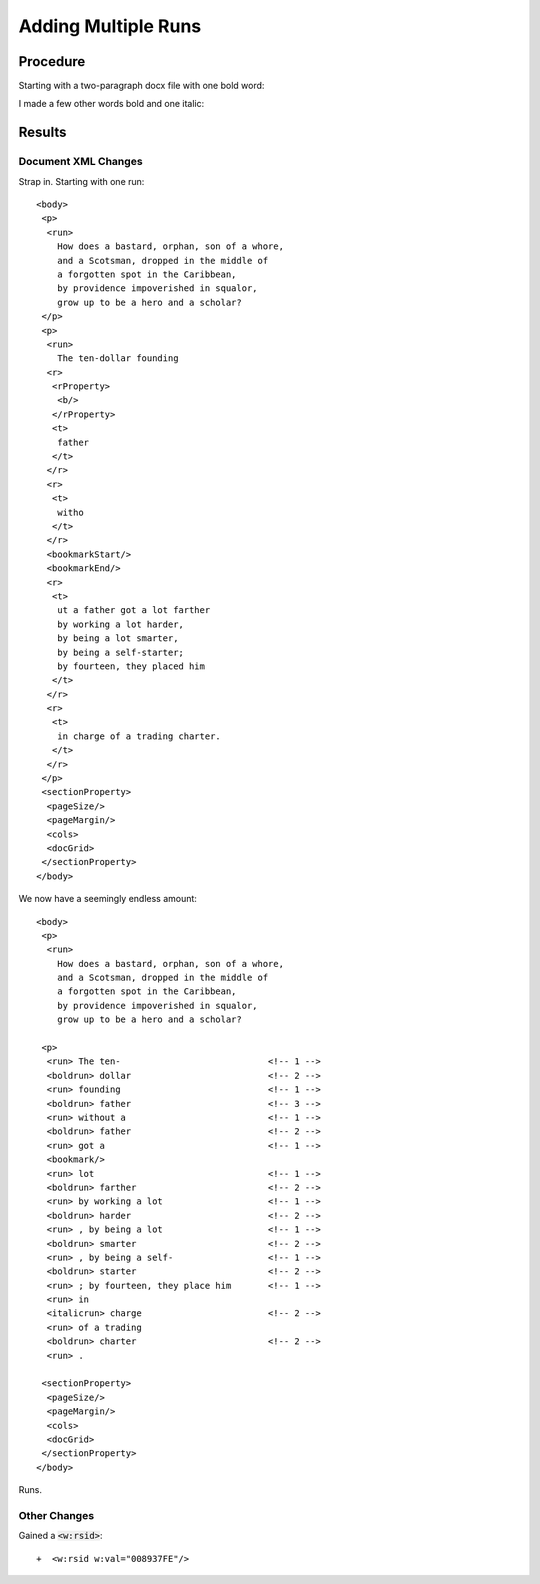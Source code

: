 ====================
Adding Multiple Runs
====================

.. highlight:: xml

Procedure
---------

Starting with a two-paragraph docx file with one bold word:

.. image:: ./screenshots/3-singlerun1024.png

I made a few other words bold and one italic:

.. image:: ./screenshots/4-multirun1024.png

Results
-------

Document XML Changes
~~~~~~~~~~~~~~~~~~~~


Strap in. Starting with one run::

    <body>
     <p>
      <run>
        How does a bastard, orphan, son of a whore,
        and a Scotsman, dropped in the middle of
        a forgotten spot in the Caribbean,
        by providence impoverished in squalor,
        grow up to be a hero and a scholar?
     </p>
     <p>
      <run>
        The ten-dollar founding
      <r>
       <rProperty>
        <b/>
       </rProperty>
       <t>
        father
       </t>
      </r>
      <r>
       <t>
        witho
       </t>
      </r>
      <bookmarkStart/>
      <bookmarkEnd/>
      <r>
       <t>
        ut a father got a lot farther
        by working a lot harder,
        by being a lot smarter,
        by being a self-starter;
        by fourteen, they placed him
       </t>
      </r>
      <r>
       <t>
        in charge of a trading charter.
       </t>
      </r>
     </p>
     <sectionProperty>
      <pageSize/>
      <pageMargin/>
      <cols>
      <docGrid>
     </sectionProperty>
    </body>

We now have a seemingly endless amount::

    <body>
     <p>
      <run>
        How does a bastard, orphan, son of a whore,
        and a Scotsman, dropped in the middle of
        a forgotten spot in the Caribbean,
        by providence impoverished in squalor,
        grow up to be a hero and a scholar?

     <p>
      <run> The ten-                            <!-- 1 -->
      <boldrun> dollar                          <!-- 2 -->
      <run> founding                            <!-- 1 -->
      <boldrun> father                          <!-- 3 -->
      <run> without a                           <!-- 1 -->
      <boldrun> father                          <!-- 2 -->
      <run> got a                               <!-- 1 -->
      <bookmark/>
      <run> lot                                 <!-- 1 -->
      <boldrun> farther                         <!-- 2 -->
      <run> by working a lot                    <!-- 1 -->
      <boldrun> harder                          <!-- 2 -->
      <run> , by being a lot                    <!-- 1 -->
      <boldrun> smarter                         <!-- 2 -->
      <run> , by being a self-                  <!-- 1 -->
      <boldrun> starter                         <!-- 2 -->
      <run> ; by fourteen, they place him       <!-- 1 -->
      <run> in
      <italicrun> charge                        <!-- 2 -->
      <run> of a trading
      <boldrun> charter                         <!-- 2 -->
      <run> .

     <sectionProperty>
      <pageSize/>
      <pageMargin/>
      <cols>
      <docGrid>
     </sectionProperty>
    </body>

Runs.

Other Changes
~~~~~~~~~~~~~

Gained a :code:`<w:rsid>`::

    +  <w:rsid w:val="008937FE"/>




